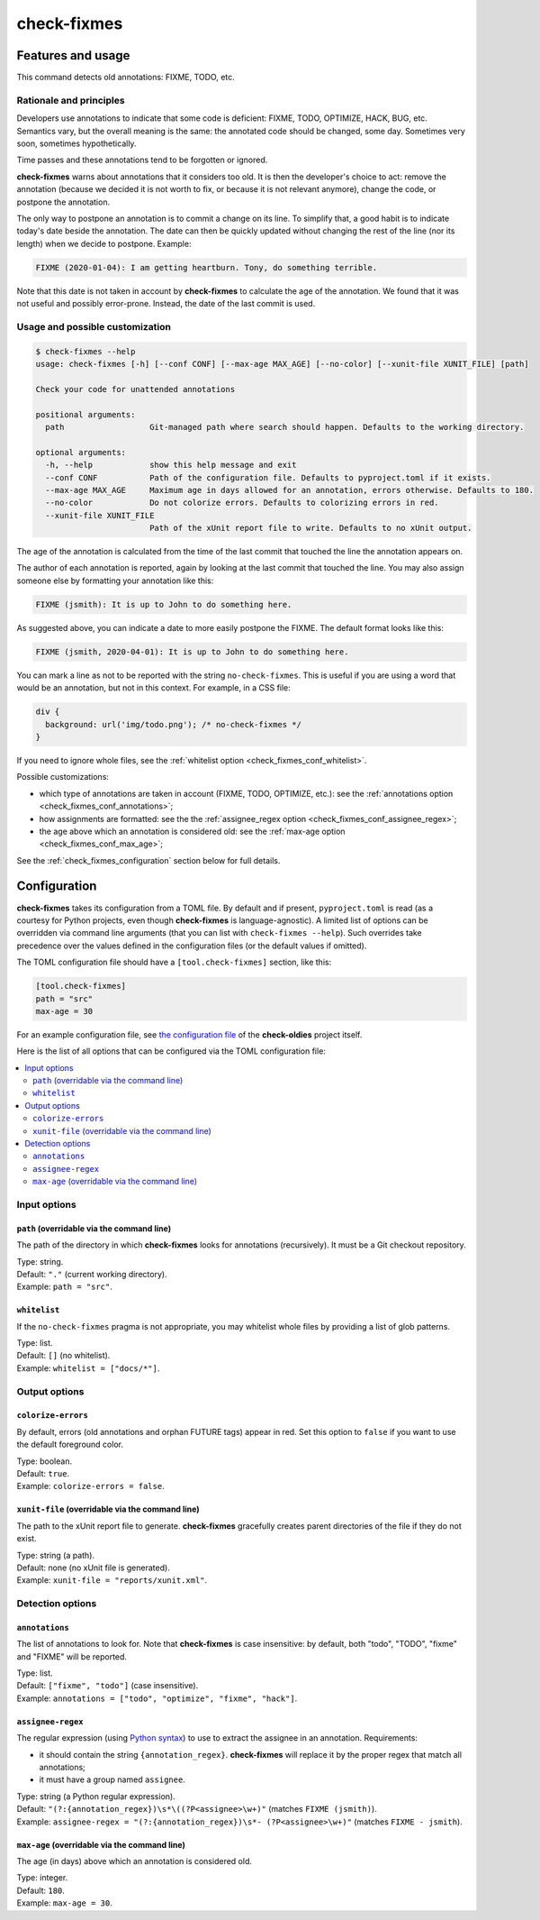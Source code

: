 ============
check-fixmes
============

Features and usage
==================

This command detects old annotations: FIXME, TODO, etc.


Rationale and principles
------------------------

Developers use annotations to indicate that some code is deficient:
FIXME, TODO, OPTIMIZE, HACK, BUG, etc. Semantics vary, but the overall
meaning is the same: the annotated code should be changed, some day.
Sometimes very soon, sometimes hypothetically.

Time passes and these annotations tend to be forgotten or ignored.

**check-fixmes** warns about annotations that it considers too old. It
is then the developer's choice to act: remove the annotation (because
we decided it is not worth to fix, or because it is not relevant
anymore), change the code, or postpone the annotation.

The only way to postpone an annotation is to commit a change on its
line. To simplify that, a good habit is to indicate today's date
beside the annotation. The date can then be quickly updated without
changing the rest of the line (nor its length) when we decide to
postpone.  Example:

.. code-block:: text

    FIXME (2020-01-04): I am getting heartburn. Tony, do something terrible.

Note that this date is not taken in account by **check-fixmes** to
calculate the age of the annotation. We found that it was not useful
and possibly error-prone. Instead, the date of the last commit is
used.


Usage and possible customization
--------------------------------

.. code-block:: console

    $ check-fixmes --help
    usage: check-fixmes [-h] [--conf CONF] [--max-age MAX_AGE] [--no-color] [--xunit-file XUNIT_FILE] [path]

    Check your code for unattended annotations

    positional arguments:
      path                  Git-managed path where search should happen. Defaults to the working directory.

    optional arguments:
      -h, --help            show this help message and exit
      --conf CONF           Path of the configuration file. Defaults to pyproject.toml if it exists.
      --max-age MAX_AGE     Maximum age in days allowed for an annotation, errors otherwise. Defaults to 180.
      --no-color            Do not colorize errors. Defaults to colorizing errors in red.
      --xunit-file XUNIT_FILE
                            Path of the xUnit report file to write. Defaults to no xUnit output.


The age of the annotation is calculated from the time of the last
commit that touched the line the annotation appears on.

The author of each annotation is reported, again by looking at the
last commit that touched the line. You may also assign someone else
by formatting your annotation like this:

.. code-block:: text

    FIXME (jsmith): It is up to John to do something here.

As suggested above, you can indicate a date to more easily postpone
the FIXME. The default format looks like this:

.. code-block:: text

    FIXME (jsmith, 2020-04-01): It is up to John to do something here.

You can mark a line as not to be reported with the string
``no-check-fixmes``. This is useful if you are using a word that would
be an annotation, but not in this context. For example, in a CSS file:

.. code-block:: css

    div {
      background: url('img/todo.png'); /* no-check-fixmes */
    }

If you need to ignore whole files, see the :ref:`whitelist option
<check_fixmes_conf_whitelist>`.

Possible customizations:

- which type of annotations are taken in account (FIXME, TODO,
  OPTIMIZE, etc.): see the :ref:`annotations option
  <check_fixmes_conf_annotations>`;

- how assignments are formatted: see the the :ref:`assignee_regex
  option <check_fixmes_conf_assignee_regex>`;

- the age above which an annotation is considered old: see the
  :ref:`max-age option <check_fixmes_conf_max_age>`;

See the :ref:`check_fixmes_configuration` section below for full details.


.. _check_fixmes_configuration:

Configuration
=============

**check-fixmes** takes its configuration from a TOML file. By default
and if present, ``pyproject.toml`` is read (as a courtesy for Python
projects, even though **check-fixmes** is language-agnostic). A
limited list of options can be overridden via command line arguments
(that you can list with ``check-fixmes --help``). Such overrides take
precedence over the values defined in the configuration files (or the
default values if omitted).

The TOML configuration file should have a ``[tool.check-fixmes]``
section, like this:

.. code-block:: toml

    [tool.check-fixmes]
    path = "src"
    max-age = 30

For an example configuration file, see `the configuration file
<https://github.com/Polyconseil/check-oldies/blob/master/pyproject.toml#L1-L14>`_
of the **check-oldies** project itself.

Here is the list of all options that can be configured via the TOML
configuration file:

.. contents::
   :local:
   :depth: 2


Input options
-------------

.. _check_fixmes_conf_path:

``path`` (overridable via the command line)
...........................................

The path of the directory in which **check-fixmes** looks for
annotations (recursively). It must be a Git checkout repository.

| Type: string.
| Default: ``"."`` (current working directory).
| Example: ``path = "src"``.


.. _check_fixmes_conf_whitelist:

``whitelist``
.............

If the ``no-check-fixmes`` pragma is not appropriate, you may
whitelist whole files by providing a list of glob patterns.

| Type: list.
| Default: ``[]`` (no whitelist).
| Example: ``whitelist = ["docs/*"]``.


Output options
--------------

.. _check_fixmes_conf_colorize_errors:

``colorize-errors``
...................

By default, errors (old annotations and orphan FUTURE tags) appear
in red. Set this option to ``false`` if you want to use the
default foreground color.

| Type: boolean.
| Default: ``true``.
| Example: ``colorize-errors = false``.


.. _check_fixmes_conf_xunit_file:

``xunit-file`` (overridable via the command line)
.................................................

The path to the xUnit report file to generate. **check-fixmes**
gracefully creates parent directories of the file if they do not
exist.

| Type: string (a path).
| Default: none (no xUnit file is generated).
| Example: ``xunit-file = "reports/xunit.xml"``.


Detection options
-----------------

.. _check_fixmes_conf_annotations:

``annotations``
...............

The list of annotations to look for. Note that **check-fixmes** is
case insensitive: by default, both "todo", "TODO", "fixme" and
"FIXME" will be reported.

| Type: list.
| Default: ``["fixme", "todo"]`` (case insensitive).
| Example: ``annotations = ["todo", "optimize", "fixme", "hack"]``.


.. _check_fixmes_conf_assignee_regex:

``assignee-regex``
..................

The regular expression (using `Python syntax`_) to use to extract the
assignee in an annotation. Requirements:

- it should contain the string ``{annotation_regex}``.
  **check-fixmes** will replace it by the proper regex that match
  all annotations;

- it must have a group named ``assignee``.

| Type: string (a Python regular expression).
| Default: ``"(?:{annotation_regex})\s*\((?P<assignee>\w+)"`` (matches ``FIXME (jsmith)``).
| Example: ``assignee-regex = "(?:{annotation_regex})\s*- (?P<assignee>\w+)"`` (matches ``FIXME - jsmith``).

.. _Python syntax: https://docs.python.org/3/library/re.html#regular-expression-syntax


.. _check_fixmes_conf_max_age:

``max-age`` (overridable via the command line)
..............................................

The age (in days) above which an annotation is considered old.

| Type: integer.
| Default: ``180``.
| Example: ``max-age = 30``.
